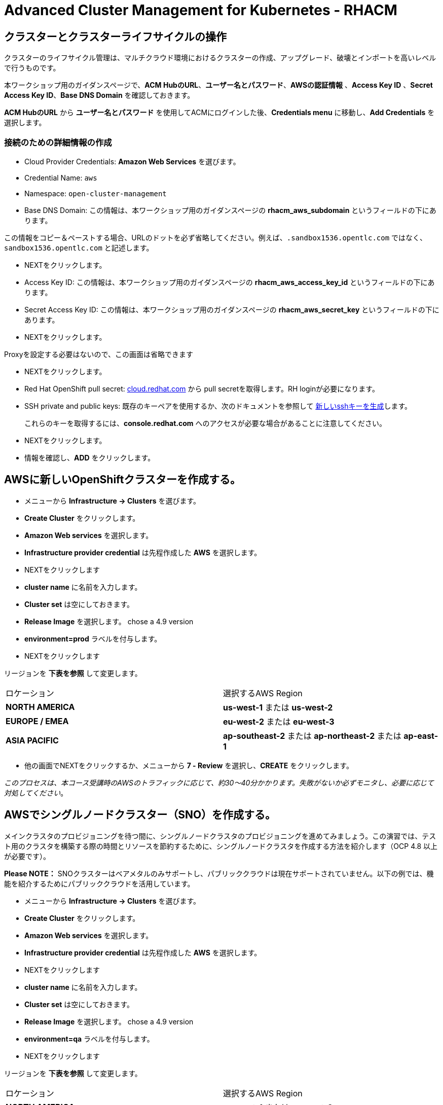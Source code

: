 = Advanced Cluster Management for Kubernetes - RHACM

== クラスターとクラスターライフサイクルの操作

クラスターのライフサイクル管理は、マルチクラウド環境におけるクラスターの作成、アップグレード、破壊とインポートを高いレベルで行うものです。

本ワークショップ用のガイダンスページで、*ACM HubのURL*、*ユーザー名とパスワード*、*AWSの認証情報* 、*Access Key ID*  、*Secret Access Key ID*、*Base DNS Domain* を確認しておきます。

*ACM HubのURL* から *ユーザー名とパスワード* を使用してACMにログインした後、*Credentials menu* に移動し、*Add Credentials* を選択します。

=== 接続のための詳細情報の作成

* Cloud Provider Credentials: *Amazon Web Services* を選びます。
* Credential Name:  `aws`
* Namespace: `open-cluster-management`
* Base DNS Domain:  この情報は、本ワークショップ用のガイダンスページの *rhacm_aws_subdomain* というフィールドの下にあります。 

この情報をコピー＆ペーストする場合、URLのドットを必ず省略してください。例えば、`.sandbox1536.opentlc.com` ではなく、`sandbox1536.opentlc.com` と記述します。

* NEXTをクリックします。

* Access Key ID: この情報は、本ワークショップ用のガイダンスページの *rhacm_aws_access_key_id* というフィールドの下にあります。

* Secret Access Key ID: この情報は、本ワークショップ用のガイダンスページの *rhacm_aws_secret_key* というフィールドの下にあります。

* NEXTをクリックします。 

Proxyを設定する必要はないので、この画面は省略できます

* NEXTをクリックします。

* Red Hat OpenShift pull secret: https://cloud.redhat.com/openshift/install/pull-secret[cloud.redhat.com] から pull secretを取得します。RH loginが必要になります。 

* SSH private and public keys: 
既存のキーペアを使用するか、次のドキュメントを参照して
https://docs.openshift.com/container-platform/4.9/installing/installing_aws/installing-aws-default.html#ssh-agent-using_installing-aws-default[新しいsshキーを生成]します。

> これらのキーを取得するには、*console.redhat.com* へのアクセスが必要な場合があることに注意してください。

* NEXTをクリックします。

* 情報を確認し、*ADD* をクリックします。

== AWSに新しいOpenShiftクラスターを作成する。

* メニューから *Infrastructure → Clusters* を選びます。
* *Create Cluster* をクリックします。
* *Amazon Web services* を選択します。
* *Infrastructure provider credential* は先程作成した *AWS* を選択します。
* NEXTをクリックします
* *cluster name* に名前を入力します。
* *Cluster set* は空にしておきます。
* *Release Image* を選択します。 chose a 4.9 version
* *environment=prod* ラベルを付与します。
* NEXTをクリックします

リージョンを *下表を参照* して変更します。

|===
|ロケーション | 選択するAWS Region
|*NORTH AMERICA*|*us-west-1* または *us-west-2*

|*EUROPE / EMEA*|*eu-west-2* または *eu-west-3*
|*ASIA PACIFIC*|*ap-southeast-2* または *ap-northeast-2* または *ap-east-1*
|===

* 他の画面でNEXTをクリックするか、メニューから *7 - Review* を選択し、*CREATE* をクリックします。

_このプロセスは、本コース受講時のAWSのトラフィックに応じて、約30～40分かかります。失敗がないか必ずモニタし、必要に応じて対処してください_。

== AWSでシングルノードクラスター（SNO）を作成する。

メインクラスタのプロビジョニングを待つ間に、シングルノードクラスタのプロビジョニングを進めてみましょう。この演習では、テスト用のクラスタを構築する際の時間とリソースを節約するために、シングルノードクラスタを作成する方法を紹介します（OCP 4.8 以上が必要です）。

*Please NOTE：* SNOクラスターはベアメタルのみサポートし、パブリッククラウドは現在サポートされていません。以下の例では、機能を紹介するためにパブリッククラウドを活用しています。

* メニューから *Infrastructure → Clusters* を選びます。
* *Create Cluster* をクリックします。
* *Amazon Web services* を選択します。
* *Infrastructure provider credential* は先程作成した *AWS* を選択します。
* NEXTをクリックします
* *cluster name* に名前を入力します。
* *Cluster set* は空にしておきます。
* *Release Image* を選択します。 chose a 4.9 version
* *environment=qa* ラベルを付与します。
* NEXTをクリックします

リージョンを *下表を参照* して変更します。

|===
|ロケーション | 選択するAWS Region
|*NORTH AMERICA*|*us-west-1* または *us-west-2*

|*EUROPE / EMEA*|*eu-west-2* または *eu-west-3*
|*ASIA PACIFIC*|*ap-southeast-2* または *ap-northeast-2* または *ap-east-1*
|===

* *Worker Pools* を展開し、Worker Node Countを 0 に変更します。

* ステップ 7をクリックし、レビューする *前に*、画面上部の *YAML.* をONにします。

* YAMLウィンドウペインの *install-config* をクリックし、マスターレプリカの数を 1 に変更します（おそらく 3 になっています）。 ワーカーレプリカが 0 であることをダブルチェックします。

* YAMLウィンドウペインで *cluster* をクリックし、タイプ *kind: kind：MachinePool* オブジェクトを定義しているセクションを見つけます。*MachinePool* セクションの末尾に以下の行を追加します。

----
  skipMachinePools: true
----

追加した行が前の行と同じインデントであることを確認してください。

* *Create* をクリックすると、シングルノードクラスターの作成が実行されます。

_このプロセスは、本コース受講時のAWSのトラフィックに応じて、約10～20分かかります。失敗がないか必ずモニタし、必要に応じて対処してください_。

== Red Hat Advanced Cluster Management For Kubernetesによるアプリケーションの作成と管理

前のラボでは、RHACM の Cluster Lifecycle 機能を学習しました。これにより、新しい OpenShift® クラスターを作成し、アプリケーションのデプロイに使用することができました。

RHACMのアプリケーションライフサイクル機能は、管理対象クラスタ上のアプリケーションリソースを管理するために使用されるプロセスを提供します。これにより、Kubernetesの仕様を使用して単一、または複数クラスタのアプリケーションを定義することができ、個々のクラスタへのリソースの展開とライフサイクル管理の自動化が追加されます。

単一クラスタ上で実行するように設計されたアプリケーションは簡単で、OpenShiftの基本的な作業から慣れ親しんでいるはずのものです。マルチクラスターアプリケーションでは、アプリケーションコンポーネントを実行するクラスターについて定義した一連のルールに基づいて、複数のクラスターへの同じリソースのデプロイメントをオーケストレーションすることができます。

この表は、RHACM のアプリケーションライフサイクルモデルが構成するさまざまなコンポーネントを説明するものです。

|===
|*Resource* | *Purpose*

|Channel|オブジェクトストア、Kubernetesネームスペース、Helmリポジトリ、GitHubリポジトリなど、デプロイ可能なリソースが格納される場所を定義します。

|Subscription|Channelリソースで利用可能な、ターゲットクラスタにデプロイされるデプロイ可能なリソースを識別する定義。

|PlacementRule|Subscriptionがアプリケーションをデプロイして維持するターゲットクラスターを定義します。Subscriptionリソースで特定されたKubernetesリソースで構成され、Channelリソースで定義された場所から引き出されます。

|Application|コンポーネントをより見やすく1つのリソースにグループ化する方法です。アプリケーションリソースは、通常、Subscriptionリソースを参照します。

|===

これらはすべて、RHACMのインストール時に作成される、CRD（Custom Resource Definition）によって定義されたKubernetesカスタムリソースです。これらをKubernetesのネイティブオブジェクトとして作成することで、Podと同じように対話することができます。例えば、+oc get application+ を実行すると、+oc get pods+ がデプロイされたPodのリストを取得するのと同様に、デプロイされたRHACMアプリケーションのリストが取得されます。

これは、実際にアプリケーションを構成するdeployablesに加えて、管理する余分なリソースが多いように思えるかもしれません。しかし、多くのクラスタにデプロイする場合、アプリケーションの構成、配置、および全体的な制御を自動化することが可能になります。1つのクラスタであれば、ログインして +oc create -f...+ を実行するのは簡単ですが、それを何十ものクラスタで行う必要がある場合、ミスやクラスタの欠落がないようにしたいですし、アプリケーションの更新をスケジュールしてオーケストレーションする方法が必要です。RHACMのApplication Lifecycle Builderを活用することで、マルチクラスタのアプリケーションを簡単に管理することができます。

== アプリケーションを作成する

前提条件:

* *Infrastructure → Clusters* に移動します。
* *local-cluster* をクリックします。
* *Labels* の下の *edit* ボタンをクリックして`environment=dev`というラベルを追加します。
* 構築した新しいクラスタに正しいラベルが貼られていることを確認します。
** *Local-Cluster* - `environment=dev`
** *AWS 1st Cluster* - `environment=prod`
** *AWS 2nd Cluster* - `environment=qa`

* *Applications* に移動します。
* *Create application, select Subscription* をクリックし次の情報を入力します。
** *Name*: `book-import`
** *Namespace*: `book-import`
** リポジトリの種類で、*GIT* リポジトリを選択します。
** *URL:*  https://github.com/hichammourad/book-import.git[https://github.com/hichammourad/book-import.git]
** *Branch*:  `master-no-pre-post`
** *Path:*  `book-import`

* *Deploy application resources only on clusters matching specified labels* が選択されていることを確認し、次の情報を入力します。
** *Label*: `environment`
** *Value*: `dev`

* すべての情報が正しいことを確認します。*Create* をクリックします。

アプリケーションのデプロイに数分かかりますので、*Topology* ビューをクリックして *すべてのチェックマークが緑色であること* を確認してください。

トポロジービューで、*Route* を選択し、*Launch Route* *URL* をクリックすると、ブックインポートアプリケーションが表示されます。

このアプリケーションを自由に試してみてください。 
編集して、ラベルを `environment=prod` に変えてみてください。 アプリケーションはどうなりますか？

これで *Application Lifecycle functionality in RHACM.* の概要は完了です。

RHACMを使用してターゲットクラスタにアプリケーションを正常にデプロイしました。このアプローチでは、アプリケーションを定義するすべてのマニフェストが格納された Git リポジトリを活用しました。RHACMはこれらのマニフェストを受け取り、それらをdeployableとして使用し、ターゲットクラスタにデプロイすることができました。

また、ラベルの力を活用し、インポートしたクラスタにアプリケーションをデプロイすることもできます。ぜひ、ラベルで遊んでみて、このアプリケーションをローカル・クラスターにデプロイしてみてください。また、必要に応じて、他のクラスタやアプリケーションを作成することもできます。

== Governance, Risk, and Compliance（セキュリティとコンプライアンスのユースケース）

=== ACMでポリシーを作成する

この時点で、RHACM の Cluster Lifecycle と Application Lifecycle 機能の概要ラボを終了しています。クラスターライフサイクルラボでは、新しいクラスターのデプロイと既存のクラスターのインポートの両方を含め、RHACMがKubernetesクラスターのライフサイクルを管理するのに役立つ方法を学びました。そのラボでは、新しいクラスタを作成し、RHACMインスタンスを使用してそれらを管理しました。

アプリケーション・ライフサイクル・ラボでは、RHACM の機能を引き続き探索し、アプリケーションの展開と構成方法を学びました。アプリケーションのデプロイ先として、最初のワークショップモジュールで追加したクラスタを使用しました。

クラスタとデプロイされたアプリケーションを手に入れたら、それらが元の構成からドリフトしないことを確認する必要があります。このようなドリフトは、良心的で善良な修正や変更だけでなく、気づかないかもしれないが重大な問題を引き起こす悪意のある活動からも起こりうるため、深刻な問題です。これを解決するためにRHACMが提供するのが、Governance, Risk, and Compliance、つまりGRCの機能です。

==== GRC機能のレビュー

はじめに、GRCとは何かを正確に定義しておくことが重要です。RHACMでは、管理対象のクラスタに適用されるポリシーを構築します。これらのポリシーは、後述するようにさまざまなことを行うことができますが、最終的にはクラスタの構成を管理するためのものです。クラスタ構成に対するこのgovernanceは、riskを低減し、セキュリティチームや運用チームなどの利害関係者が定義した標準へのcomplianceを保証します。

この表は、RHACM で利用可能な 3 種類のポリシーコントローラと、それらがサポートする修復モードについて説明したものです。

|===
|*Policy Controller*| *Purpose* |*Enforce or Inform*

|Configuration|クラスタ全体で任意のKubernetesリソースを構成するために使用されます。これらのリソースが作成または設定される場所は、ポリシーに含める（または除外する）ネームスペースによって決定されます。|Both

|Certificate|期限切れ間近の証明書を検出するために使用します。コントローラポリシーの最小期間パラメータを更新することで、証明書ポリシーコントローラを構成することができます。証明書の有効期限が最小期間未満になると、ポリシーは非準拠となります。証明書は、含まれるネームスペースのsecretsから識別されます。|Inform

|Identity and Access Management (IAM)|コンプライアンス違反の IAM ポリシーに関する通知を受け取るために使用します。RHACMの1.0バージョンでは、クラスタで許可するクラスタ管理者の数が遵守されているかどうかをチェックするものです。|inform

|===

ポリシーコントローラーを実装するために、3種類のリソースを作成する必要があります。

|===
|*Resource*|*Function*

|Policy|Policyは、実際にチェックし、設定したい内容を定義します（enforceを使用）。ポリシーには、objectDefinition のリストを定義する policy-template が含まれます。また、ポリシーは、適用されるネームスペースと、実行される修復アクションを決定します。
|Placement Rule|このPlacementRuleを使用する際に対象となる管理対象クラスタのリストを識別します。
|PlacementBinding|PlacementRuleにポリシーを接続します。
|===


これは複雑なトピックであり、このコースは概要を提供するに過ぎません。これらのポリシーコントローラの詳細については https://access.redhat.com/documentation/en-us/red_hat_advanced_cluster_management_for_kubernetes/2.5/html-single/governance/index#governanc[GRC製品ドキュメント] を参照してください。

* *Governance* 画面に移動し、*create policy* をクリックします。

* すべてのポリシーを含む https://github.com/stolostron/policy-collection/tree/main/stable/CM-Configuration-Management[GitHub Repo]に移動し、 https://github.com/stolostron/policy-collection/blob/main/stable/SC-System-and-Communications-Protection/policy-etcdencryption.yaml[Etcd Encryption] を選択します。

* *ETCD Encryption Policy* 上で、*RAW* ボタンをクリックします。

* RAW YAMLをコピーします。

* *Create Policy* の画面で、*YAML* を有効にします。GitHub Repoから *RAW YAML* をコピーして貼り付けます。

* *Namespace*: `default`

* *ステップ5* をクリックし、すべてが正しいことを確認します。

* *Submit* をクリックします。

結果画面に移動し、スキャンが完了するのを待ちます。_3分以上かかることはありません_

このポリシーは、Inform（情報提供）のみで作成されているため、違反の修正はできませんが、先に進んで修正しましょう。

* ポリシーの上部で、*Actions → Edit Policy* をクリックします

* *ステップ2* を選択し、Remediationを *Enforce* に変更します。

* *ステップ5* を選択し Remediationが *Enforce* に設定されているか確認します。

* *Submit* をクリックします。

結果画面に移動し、修復が完了するのを待ちます。 _3分以上かかることはありません_

これで、クラスタをスキャンするためのポリシーが作成できました。他のポリシーを試してみたい場合は、 https://github.com/stolostron/policy-collection[Policy Repo] にアクセスしてください。

